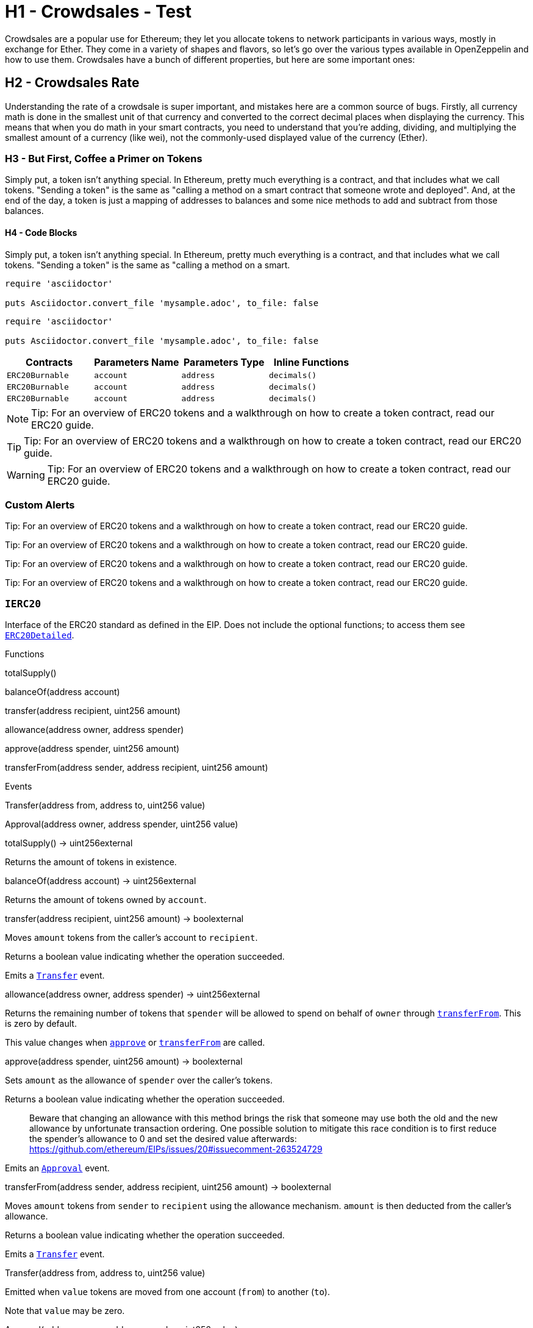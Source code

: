= H1 - Crowdsales - Test

Crowdsales are a popular use for Ethereum; they let you allocate tokens to network participants in various ways, mostly in exchange for Ether. They come in a variety of shapes and flavors, so let's go over the various types available in OpenZeppelin and how to use them.
Crowdsales have a bunch of different properties, but here are some important ones:

== H2 - Crowdsales Rate

Understanding the rate of a crowdsale is super important, and mistakes here are a common source of bugs. Firstly, all currency math is done in the smallest unit of that currency and converted to the correct decimal places when displaying the currency.
This means that when you do math in your smart contracts, you need to understand that you're adding, dividing, and multiplying the smallest amount of a currency (like wei), not the commonly-used displayed value of the currency (Ether).

=== H3 - But First, Coffee a Primer on Tokens

Simply put, a token isn't anything special. In Ethereum, pretty much everything is a contract, and that includes what we call tokens. "Sending a token" is the same as "calling a method on a smart contract that someone wrote and deployed". And, at the end of the day, a token is just a mapping of addresses to balances and some nice methods to add and subtract from those balances.

==== H4 - Code Blocks

Simply put, a token isn't anything special. In Ethereum, pretty much everything is a contract, and that includes what we call tokens. "Sending a token" is the same as "calling a method on a smart.

----
require 'asciidoctor'

puts Asciidoctor.convert_file 'mysample.adoc', to_file: false
----

[source,rust]
----
require 'asciidoctor'

puts Asciidoctor.convert_file 'mysample.adoc', to_file: false
----

[%header,cols="4*"]
|===
a|
Contracts

 a|
Parameters Name

 a|
Parameters Type

 a|
Inline Functions

|`ERC20Burnable` | [.primary]`account` | [.secondary]`address` | [.light]`decimals()`
|`ERC20Burnable` | [.primary]`account` | [.secondary]`address` | [.light]`decimals()`
|`ERC20Burnable` | [.primary]`account` | [.secondary]`address` | [.light]`decimals()`

|===


NOTE: Tip: For an overview of ERC20 tokens and a walkthrough on how to create a token contract, read our ERC20 guide.

TIP: Tip: For an overview of ERC20 tokens and a walkthrough on how to create a token contract, read our ERC20 guide.

WARNING: Tip: For an overview of ERC20 tokens and a walkthrough on how to create a token contract, read our ERC20 guide.

=== Custom Alerts

[.alert.tip]
Tip: For an overview of ERC20 tokens and a walkthrough on how to create a token contract, read our ERC20 guide.

[.alert.note--secondary]
Tip: For an overview of ERC20 tokens and a walkthrough on how to create a token contract, read our ERC20 guide.

[.alert.tip--secondary]
Tip: For an overview of ERC20 tokens and a walkthrough on how to create a token contract, read our ERC20 guide.

[.alert.warning--secondary]
Tip: For an overview of ERC20 tokens and a walkthrough on how to create a token contract, read our ERC20 guide.



[[IERC20]]
=== `IERC20`

Interface of the ERC20 standard as defined in the EIP. Does not include the optional functions; to access them see link:#erc20detailed[`ERC20Detailed`].

Functions


totalSupply()

balanceOf(address account)

transfer(address recipient, uint256 amount)

allowance(address owner, address spender)

approve(address spender, uint256 amount)

transferFrom(address sender, address recipient, uint256 amount)

Events

Transfer(address from, address to, uint256 value)

Approval(address owner, address spender, uint256 value)

totalSupply() → uint256external

Returns the amount of tokens in existence.

balanceOf(address account) → uint256external

Returns the amount of tokens owned by `account`.

transfer(address recipient, uint256 amount) → boolexternal

Moves `amount` tokens from the caller's account to `recipient`.

Returns a boolean value indicating whether the operation succeeded.

Emits a link:#IERC20.Transfer(address,address,uint256)[`Transfer`] event.

allowance(address owner, address spender) → uint256external

Returns the remaining number of tokens that `spender` will be allowed to spend on behalf of `owner` through link:#IERC20.transferFrom(address,address,uint256)[`transferFrom`]. This is zero by default.

This value changes when link:#IERC20.approve(address,uint256)[`approve`] or link:#IERC20.transferFrom(address,address,uint256)[`transferFrom`] are called.

approve(address spender, uint256 amount) → boolexternal

Sets `amount` as the allowance of `spender` over the caller's tokens.

Returns a boolean value indicating whether the operation succeeded.

> Beware that changing an allowance with this method brings the risk that someone may use both the old and the new allowance by unfortunate transaction ordering. One possible solution to mitigate this race condition is to first reduce the spender's allowance to 0 and set the desired value afterwards: https://github.com/ethereum/EIPs/issues/20#issuecomment-263524729

Emits an link:#IERC20.Approval(address,address,uint256)[`Approval`] event.

transferFrom(address sender, address recipient, uint256 amount) → boolexternal

Moves `amount` tokens from `sender` to `recipient` using the allowance mechanism. `amount` is then deducted from the caller's allowance.

Returns a boolean value indicating whether the operation succeeded.

Emits a link:#IERC20.Transfer(address,address,uint256)[`Transfer`] event.

Transfer(address from, address to, uint256 value)

Emitted when `value` tokens are moved from one account (`from`) to another (`to`).

Note that `value` may be zero.

Approval(address owner, address spender, uint256 value)

Emitted when the allowance of a `spender` for an `owner` is set by a call to link:#IERC20.approve(address,uint256)[`approve`]. `value` is the new allowance.

=== `ERC20`

Implementation of the link:#ierc20[`IERC20`] interface.

This implementation is agnostic to the way tokens are created. This means that a supply mechanism has to be added in a derived contract using link:#ERC20._mint(address,uint256)[`_mint`]. For a generic mechanism see link:#erc20mintable[`ERC20Mintable`].

_For a detailed writeup see our guide https://forum.zeppelin.solutions/t/how-to-implement-erc20-supply-mechanisms/226[How to implement supply mechanisms]._

We have followed general OpenZeppelin guidelines: functions revert instead of returning `false` on failure. This behavior is nonetheless conventional and does not conflict with the expectations of ERC20 applications.

Additionally, an link:#ERC20.Approval(address,address,uint256)[`Approval`] event is emitted on calls to link:#ERC20.transferFrom(address,address,uint256)[`transferFrom`]. This allows applications to reconstruct the allowance for all accounts just by listening to said events. Other implementations of the EIP may not emit these events, as it isn't required by the specification.

Finally, the non-standard link:#ERC20.decreaseAllowance(address,uint256)[`decreaseAllowance`] and link:#ERC20.increaseAllowance(address,uint256)[`increaseAllowance`] functions have been added to mitigate the well-known issues around setting allowances. See link:#IERC20.approve(address,uint256)[`IERC20.approve`].

Functions

totalSupply()

balanceOf(address account)

transfer(address recipient, uint256 amount)

allowance(address owner, address spender)

approve(address spender, uint256 value)

transferFrom(address sender, address recipient, uint256 amount)

increaseAllowance(address spender, uint256 addedValue)

decreaseAllowance(address spender, uint256 subtractedValue)

_transfer(address sender, address recipient, uint256 amount)

_mint(address account, uint256 amount)

_burn(address account, uint256 value)

_approve(address owner, address spender, uint256 value)

_burnFrom(address account, uint256 amount)

Events

Transfer(address from, address to, uint256 value)

Approval(address owner, address spender, uint256 value)

totalSupply() → uint256public

See link:#IERC20.totalSupply()[`IERC20.totalSupply`].

balanceOf(address account) → uint256public

See link:#IERC20.balanceOf(address)[`IERC20.balanceOf`].

transfer(address recipient, uint256 amount) → boolpublic

See link:#IERC20.transfer(address,uint256)[`IERC20.transfer`].

Requirements:

* `recipient` cannot be the zero address.
* the caller must have a balance of at least `amount`.

allowance(address owner, address spender) → uint256public

See link:#IERC20.allowance(address,address)[`IERC20.allowance`].

approve(address spender, uint256 value) → boolpublic

See link:#IERC20.approve(address,uint256)[`IERC20.approve`].

Requirements:

* `spender` cannot be the zero address.

transferFrom(address sender, address recipient, uint256 amount) → boolpublic

See link:#IERC20.transferFrom(address,address,uint256)[`IERC20.transferFrom`].

Emits an link:#ERC20.Approval(address,address,uint256)[`Approval`] event indicating the updated allowance. This is not required by the EIP. See the note at the beginning of link:#erc20[`ERC20`];

Requirements: - `sender` and `recipient` cannot be the zero address. - `sender` must have a balance of at least `value`. - the caller must have allowance for `sender`'s tokens of at least `amount`.

increaseAllowance(address spender, uint256 addedValue) → boolpublic

Atomically increases the allowance granted to `spender` by the caller.

This is an alternative to link:#ERC20.approve(address,uint256)[`approve`] that can be used as a mitigation for problems described in link:#IERC20.approve(address,uint256)[`IERC20.approve`].

Emits an link:#ERC20.Approval(address,address,uint256)[`Approval`] event indicating the updated allowance.

Requirements:

* `spender` cannot be the zero address.

decreaseAllowance(address spender, uint256 subtractedValue) → boolpublic

Atomically decreases the allowance granted to `spender` by the caller.

This is an alternative to link:#ERC20.approve(address,uint256)[`approve`] that can be used as a mitigation for problems described in link:#IERC20.approve(address,uint256)[`IERC20.approve`].

Emits an link:#ERC20.Approval(address,address,uint256)[`Approval`] event indicating the updated allowance.

Requirements:

* `spender` cannot be the zero address.
* `spender` must have allowance for the caller of at least `subtractedValue`.

_transfer(address sender, address recipient, uint256 amount)internal

Moves tokens `amount` from `sender` to `recipient`.

This is internal function is equivalent to link:#ERC20.transfer(address,uint256)[`transfer`], and can be used to e.g. implement automatic token fees, slashing mechanisms, etc.

Emits a link:#ERC20.Transfer(address,address,uint256)[`Transfer`] event.

Requirements:

* `sender` cannot be the zero address.
* `recipient` cannot be the zero address.
* `sender` must have a balance of at least `amount`.

_mint(address account, uint256 amount)internal

Creates `amount` tokens and assigns them to `account`, increasing the total supply.

Emits a link:#ERC20.Transfer(address,address,uint256)[`Transfer`] event with `from` set to the zero address.

Requirements

* `to` cannot be the zero address.

_burn(address account, uint256 value)internal

Destoys `amount` tokens from `account`, reducing the total supply.

Emits a link:#ERC20.Transfer(address,address,uint256)[`Transfer`] event with `to` set to the zero address.

Requirements

* `account` cannot be the zero address.
* `account` must have at least `amount` tokens.

_approve(address owner, address spender, uint256 value)internal

Sets `amount` as the allowance of `spender` over the `owner`s tokens.

This is internal function is equivalent to link:#ERC20.approve(address,uint256)[`approve`], and can be used to e.g. set automatic allowances for certain subsystems, etc.

Emits an link:#ERC20.Approval(address,address,uint256)[`Approval`] event.

Requirements:

* `owner` cannot be the zero address.
* `spender` cannot be the zero address.

_burnFrom(address account, uint256 amount)internal

Destoys `amount` tokens from `account`.`amount` is then deducted from the caller's allowance.

See link:#ERC20._burn(address,uint256)[`_burn`] and link:#ERC20._approve(address,address,uint256)[`_approve`].

=== `ERC20Detailed`

Optional functions from the ERC20 standard.

Functions

constructor(string name, string symbol, uint8 decimals)

name()

symbol()

decimals()

totalSupply()

balanceOf(address account)

transfer(address recipient, uint256 amount)

allowance(address owner, address spender)

approve(address spender, uint256 amount)

transferFrom(address sender, address recipient, uint256 amount)

Events

Transfer(address from, address to, uint256 value)

Approval(address owner, address spender, uint256 value)

constructor(string name, string symbol, uint8 decimals)public

Sets the values for link:#ERC20Detailed.name()[`name`], link:#ERC20Detailed.symbol()[`symbol`], and link:#ERC20Detailed.decimals()[`decimals`]. All three of these values are immutable: they can only be set once during construction.

name() → stringpublic

Returns the name of the token.

symbol() → stringpublic

Returns the symbol of the token, usually a shorter version of the name.

decimals() → uint8public

Returns the number of decimals used to get its user representation. For example, if link:#ERC20Detailed.decimals()[`decimals`] equals `2`, a balance of `505` tokens should be displayed to a user as `5,05` (`505 / 10 ** 2`).

Tokens usually opt for a value of 18, imitating the relationship between Ether and Wei.

> Note that this information is only used for _display_ purposes: it in no way affects any of the arithmetic of the contract, including link:#IERC20.balanceOf(address)[`IERC20.balanceOf`] and link:#IERC20.transfer(address,uint256)[`IERC20.transfer`].

== Extensions

=== `ERC20Mintable`

Extension of link:#erc20[`ERC20`] that adds a set of accounts with the link:../access#minterrole[`MinterRole`], which have permission to mint (create) new tokens as they see fit.

At construction, the deployer of the contract is the only minter.

Functions

mint(address account, uint256 amount)

constructor()

isMinter(address account)

addMinter(address account)

renounceMinter()

_addMinter(address account)

_removeMinter(address account)

totalSupply()

balanceOf(address account)

transfer(address recipient, uint256 amount)

allowance(address owner, address spender)

approve(address spender, uint256 value)

transferFrom(address sender, address recipient, uint256 amount)

increaseAllowance(address spender, uint256 addedValue)

decreaseAllowance(address spender, uint256 subtractedValue)

_transfer(address sender, address recipient, uint256 amount)

_mint(address account, uint256 amount)

_burn(address account, uint256 value)

_approve(address owner, address spender, uint256 value)

_burnFrom(address account, uint256 amount)

Events

MinterAdded(address account)

MinterRemoved(address account)

Transfer(address from, address to, uint256 value)

Approval(address owner, address spender, uint256 value)

mint(address account, uint256 amount) → boolpublic

See link:#ERC20._mint(address,uint256)[`ERC20._mint`].

Requirements:

* the caller must have the link:../access#minterrole[`MinterRole`].

=== `ERC20Burnable`

Extension of link:#erc20[`ERC20`] that allows token holders to destroy both their own tokens and those that they have an allowance for, in a way that can be recognized off-chain (via event analysis).

Functions

burn(uint256 amount)

burnFrom(address account, uint256 amount)

totalSupply()

balanceOf(address account)

transfer(address recipient, uint256 amount)

allowance(address owner, address spender)

approve(address spender, uint256 value)

transferFrom(address sender, address recipient, uint256 amount)

increaseAllowance(address spender, uint256 addedValue)

decreaseAllowance(address spender, uint256 subtractedValue)

_transfer(address sender, address recipient, uint256 amount)

_mint(address account, uint256 amount)

_burn(address account, uint256 value)

_approve(address owner, address spender, uint256 value)

_burnFrom(address account, uint256 amount)

Events

Transfer(address from, address to, uint256 value)

Approval(address owner, address spender, uint256 value)

burn(uint256 amount)public

Destroys `amount` tokens from the caller.

See link:#ERC20._burn(address,uint256)[`ERC20._burn`].

burnFrom(address account, uint256 amount)public

See link:#ERC20._burnFrom(address,uint256)[`ERC20._burnFrom`].

=== `ERC20Pausable`

ERC20 modified with pausable transfers.

Functions

transfer(address to, uint256 value)

transferFrom(address from, address to, uint256 value)

approve(address spender, uint256 value)

increaseAllowance(address spender, uint256 addedValue)

decreaseAllowance(address spender, uint256 subtractedValue)

constructor()

paused()

pause()

unpause()

isPauser(address account)

addPauser(address account)

renouncePauser()

_addPauser(address account)

_removePauser(address account)

totalSupply()

balanceOf(address account)

allowance(address owner, address spender)

_transfer(address sender, address recipient, uint256 amount)

_mint(address account, uint256 amount)

_burn(address account, uint256 value)

_approve(address owner, address spender, uint256 value)

_burnFrom(address account, uint256 amount)

Events

Paused(address account)

Unpaused(address account)

PauserAdded(address account)

PauserRemoved(address account)

Transfer(address from, address to, uint256 value)

Approval(address owner, address spender, uint256 value)

transfer(address to, uint256 value) → boolpublic

transferFrom(address from, address to, uint256 value) → boolpublic

approve(address spender, uint256 value) → boolpublic

increaseAllowance(address spender, uint256 addedValue) → boolpublic

decreaseAllowance(address spender, uint256 subtractedValue) → boolpublic

=== `ERC20Capped`

Extension of link:#erc20mintable[`ERC20Mintable`] that adds a cap to the supply of tokens.

Functions

constructor(uint256 cap)

cap()

_mint(address account, uint256 value)

mint(address account, uint256 amount)

constructor()

isMinter(address account)

addMinter(address account)

renounceMinter()

_addMinter(address account)

_removeMinter(address account)

totalSupply()

balanceOf(address account)

transfer(address recipient, uint256 amount)

allowance(address owner, address spender)

approve(address spender, uint256 value)

transferFrom(address sender, address recipient, uint256 amount)

increaseAllowance(address spender, uint256 addedValue)

decreaseAllowance(address spender, uint256 subtractedValue)

_transfer(address sender, address recipient, uint256 amount)

_burn(address account, uint256 value)

_approve(address owner, address spender, uint256 value)

_burnFrom(address account, uint256 amount)

Events

MinterAdded(address account)

MinterRemoved(address account)

Transfer(address from, address to, uint256 value)

Approval(address owner, address spender, uint256 value)

constructor(uint256 cap)public

Sets the value of the link:#ERC20Capped.cap()[`cap`]. This value is immutable, it can only be set once during construction.

cap() → uint256public

Returns the cap on the token's total supply.

_mint(address account, uint256 value)internal

See link:#ERC20Mintable.mint(address,uint256)[`ERC20Mintable.mint`].

Requirements:

* `value` must not cause the total supply to go over the cap.

== Utilities

=== `SafeERC20`

Wrappers around ERC20 operations that throw on failure (when the token contract returns false). Tokens that return no value (and instead revert or throw on failure) are also supported, non-reverting calls are assumed to be successful. To use this library you can add a `using SafeERC20 for ERC20;` statement to your contract, which allows you to call the safe operations as `token.safeTransfer(...)`, etc.

Functions

safeTransfer(contract IERC20 token, address to, uint256 value)

safeTransferFrom(contract IERC20 token, address from, address to, uint256 value)

safeApprove(contract IERC20 token, address spender, uint256 value)

safeIncreaseAllowance(contract IERC20 token, address spender, uint256 value)

safeDecreaseAllowance(contract IERC20 token, address spender, uint256 value)

safeTransfer(contract IERC20 token, address to, uint256 value)internal

safeTransferFrom(contract IERC20 token, address from, address to, uint256 value)internal

safeApprove(contract IERC20 token, address spender, uint256 value)internal

safeIncreaseAllowance(contract IERC20 token, address spender, uint256 value)internal

safeDecreaseAllowance(contract IERC20 token, address spender, uint256 value)internal

=== `TokenTimelock`

TokenTimelock is a token holder contract that will allow a beneficiary to extract the tokens after a given release time.

Functions

constructor(contract IERC20 token, address beneficiary, uint256 releaseTime)

token()

beneficiary()

releaseTime()

release()

constructor(contract IERC20 token, address beneficiary, uint256 releaseTime)public

token() → contract IERC20public

beneficiary() → addresspublic

releaseTime() → uint256public

release()public
